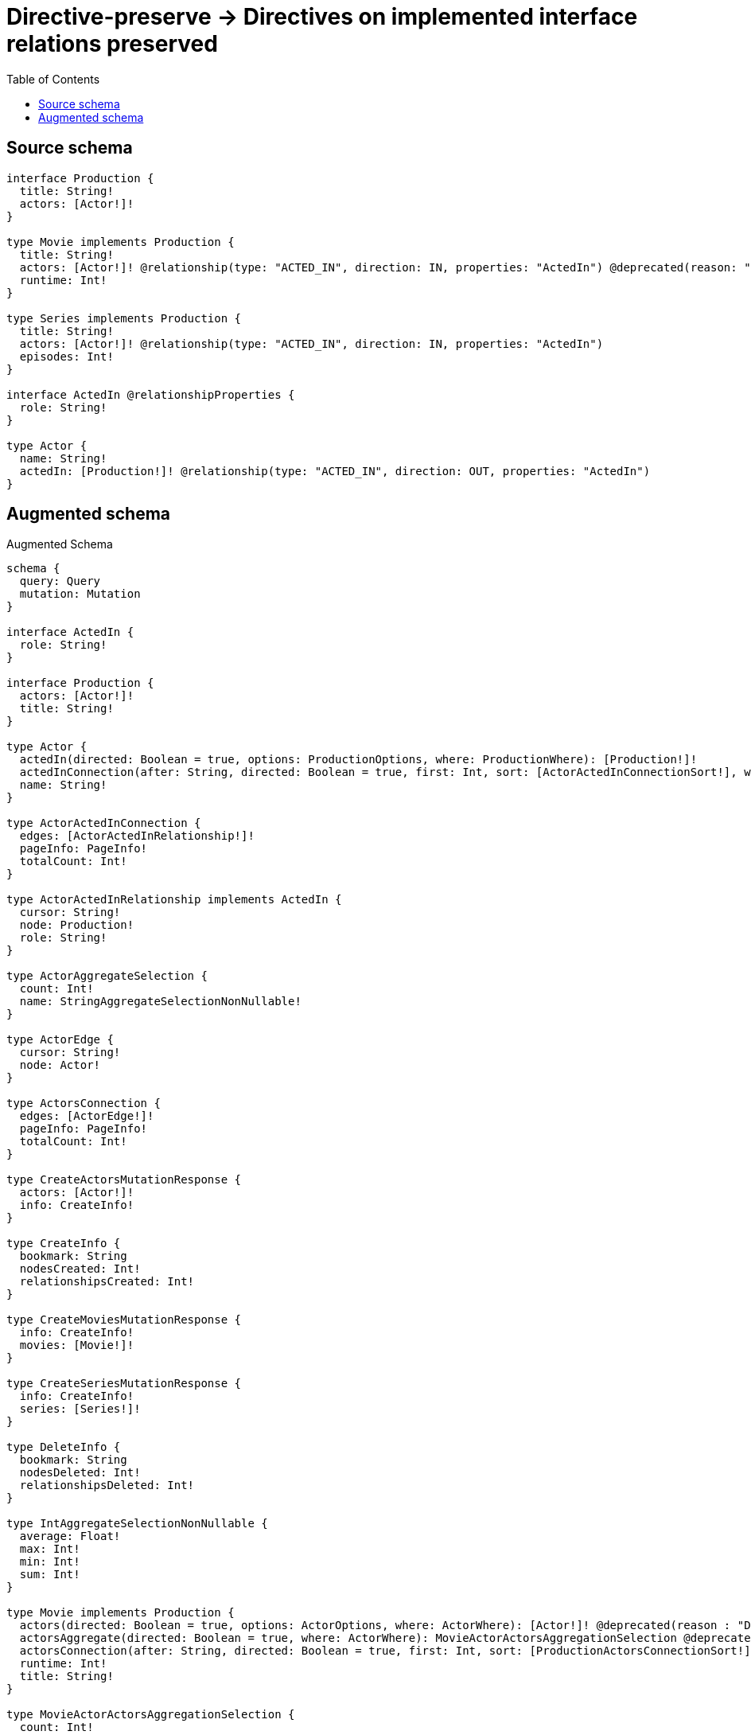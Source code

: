 :toc:

= Directive-preserve -> Directives on implemented interface relations preserved

== Source schema

[source,graphql,schema=true]
----
interface Production {
  title: String!
  actors: [Actor!]!
}

type Movie implements Production {
  title: String!
  actors: [Actor!]! @relationship(type: "ACTED_IN", direction: IN, properties: "ActedIn") @deprecated(reason: "Do not use")
  runtime: Int!
}

type Series implements Production {
  title: String!
  actors: [Actor!]! @relationship(type: "ACTED_IN", direction: IN, properties: "ActedIn")
  episodes: Int!
}

interface ActedIn @relationshipProperties {
  role: String!
}

type Actor {
  name: String!
  actedIn: [Production!]! @relationship(type: "ACTED_IN", direction: OUT, properties: "ActedIn")
}
----

== Augmented schema

.Augmented Schema
[source,graphql]
----
schema {
  query: Query
  mutation: Mutation
}

interface ActedIn {
  role: String!
}

interface Production {
  actors: [Actor!]!
  title: String!
}

type Actor {
  actedIn(directed: Boolean = true, options: ProductionOptions, where: ProductionWhere): [Production!]!
  actedInConnection(after: String, directed: Boolean = true, first: Int, sort: [ActorActedInConnectionSort!], where: ActorActedInConnectionWhere): ActorActedInConnection!
  name: String!
}

type ActorActedInConnection {
  edges: [ActorActedInRelationship!]!
  pageInfo: PageInfo!
  totalCount: Int!
}

type ActorActedInRelationship implements ActedIn {
  cursor: String!
  node: Production!
  role: String!
}

type ActorAggregateSelection {
  count: Int!
  name: StringAggregateSelectionNonNullable!
}

type ActorEdge {
  cursor: String!
  node: Actor!
}

type ActorsConnection {
  edges: [ActorEdge!]!
  pageInfo: PageInfo!
  totalCount: Int!
}

type CreateActorsMutationResponse {
  actors: [Actor!]!
  info: CreateInfo!
}

type CreateInfo {
  bookmark: String
  nodesCreated: Int!
  relationshipsCreated: Int!
}

type CreateMoviesMutationResponse {
  info: CreateInfo!
  movies: [Movie!]!
}

type CreateSeriesMutationResponse {
  info: CreateInfo!
  series: [Series!]!
}

type DeleteInfo {
  bookmark: String
  nodesDeleted: Int!
  relationshipsDeleted: Int!
}

type IntAggregateSelectionNonNullable {
  average: Float!
  max: Int!
  min: Int!
  sum: Int!
}

type Movie implements Production {
  actors(directed: Boolean = true, options: ActorOptions, where: ActorWhere): [Actor!]! @deprecated(reason : "Do not use")
  actorsAggregate(directed: Boolean = true, where: ActorWhere): MovieActorActorsAggregationSelection @deprecated(reason : "Do not use")
  actorsConnection(after: String, directed: Boolean = true, first: Int, sort: [ProductionActorsConnectionSort!], where: ProductionActorsConnectionWhere): ProductionActorsConnection! @deprecated(reason : "Do not use")
  runtime: Int!
  title: String!
}

type MovieActorActorsAggregationSelection {
  count: Int!
  edge: MovieActorActorsEdgeAggregateSelection
  node: MovieActorActorsNodeAggregateSelection
}

type MovieActorActorsEdgeAggregateSelection {
  role: StringAggregateSelectionNonNullable!
}

type MovieActorActorsNodeAggregateSelection {
  name: StringAggregateSelectionNonNullable!
}

type MovieAggregateSelection {
  count: Int!
  runtime: IntAggregateSelectionNonNullable!
  title: StringAggregateSelectionNonNullable!
}

type MovieEdge {
  cursor: String!
  node: Movie!
}

type MoviesConnection {
  edges: [MovieEdge!]!
  pageInfo: PageInfo!
  totalCount: Int!
}

type Mutation {
  createActors(input: [ActorCreateInput!]!): CreateActorsMutationResponse!
  createMovies(input: [MovieCreateInput!]!): CreateMoviesMutationResponse!
  createSeries(input: [SeriesCreateInput!]!): CreateSeriesMutationResponse!
  deleteActors(delete: ActorDeleteInput, where: ActorWhere): DeleteInfo!
  deleteMovies(delete: MovieDeleteInput, where: MovieWhere): DeleteInfo!
  deleteSeries(delete: SeriesDeleteInput, where: SeriesWhere): DeleteInfo!
  updateActors(connect: ActorConnectInput, create: ActorRelationInput, delete: ActorDeleteInput, disconnect: ActorDisconnectInput, update: ActorUpdateInput, where: ActorWhere): UpdateActorsMutationResponse!
  updateMovies(connect: MovieConnectInput, create: MovieRelationInput, delete: MovieDeleteInput, disconnect: MovieDisconnectInput, update: MovieUpdateInput, where: MovieWhere): UpdateMoviesMutationResponse!
  updateSeries(connect: SeriesConnectInput, create: SeriesRelationInput, delete: SeriesDeleteInput, disconnect: SeriesDisconnectInput, update: SeriesUpdateInput, where: SeriesWhere): UpdateSeriesMutationResponse!
}

"Pagination information (Relay)"
type PageInfo {
  endCursor: String
  hasNextPage: Boolean!
  hasPreviousPage: Boolean!
  startCursor: String
}

type ProductionActorsConnection {
  edges: [ProductionActorsRelationship!]!
  pageInfo: PageInfo!
  totalCount: Int!
}

type ProductionActorsRelationship implements ActedIn {
  cursor: String!
  node: Actor!
  role: String!
}

type Query {
  actors(options: ActorOptions, where: ActorWhere): [Actor!]!
  actorsAggregate(where: ActorWhere): ActorAggregateSelection!
  actorsConnection(after: String, first: Int, sort: [ActorSort], where: ActorWhere): ActorsConnection!
  movies(options: MovieOptions, where: MovieWhere): [Movie!]!
  moviesAggregate(where: MovieWhere): MovieAggregateSelection!
  moviesConnection(after: String, first: Int, sort: [MovieSort], where: MovieWhere): MoviesConnection!
  series(options: SeriesOptions, where: SeriesWhere): [Series!]!
  seriesAggregate(where: SeriesWhere): SeriesAggregateSelection!
  seriesConnection(after: String, first: Int, sort: [SeriesSort], where: SeriesWhere): SeriesConnection!
}

type Series implements Production {
  actors(directed: Boolean = true, options: ActorOptions, where: ActorWhere): [Actor!]!
  actorsAggregate(directed: Boolean = true, where: ActorWhere): SeriesActorActorsAggregationSelection
  actorsConnection(after: String, directed: Boolean = true, first: Int, sort: [ProductionActorsConnectionSort!], where: ProductionActorsConnectionWhere): ProductionActorsConnection!
  episodes: Int!
  title: String!
}

type SeriesActorActorsAggregationSelection {
  count: Int!
  edge: SeriesActorActorsEdgeAggregateSelection
  node: SeriesActorActorsNodeAggregateSelection
}

type SeriesActorActorsEdgeAggregateSelection {
  role: StringAggregateSelectionNonNullable!
}

type SeriesActorActorsNodeAggregateSelection {
  name: StringAggregateSelectionNonNullable!
}

type SeriesAggregateSelection {
  count: Int!
  episodes: IntAggregateSelectionNonNullable!
  title: StringAggregateSelectionNonNullable!
}

type SeriesConnection {
  edges: [SeriesEdge!]!
  pageInfo: PageInfo!
  totalCount: Int!
}

type SeriesEdge {
  cursor: String!
  node: Series!
}

type StringAggregateSelectionNonNullable {
  longest: String!
  shortest: String!
}

type UpdateActorsMutationResponse {
  actors: [Actor!]!
  info: UpdateInfo!
}

type UpdateInfo {
  bookmark: String
  nodesCreated: Int!
  nodesDeleted: Int!
  relationshipsCreated: Int!
  relationshipsDeleted: Int!
}

type UpdateMoviesMutationResponse {
  info: UpdateInfo!
  movies: [Movie!]!
}

type UpdateSeriesMutationResponse {
  info: UpdateInfo!
  series: [Series!]!
}

enum SortDirection {
  "Sort by field values in ascending order."
  ASC
  "Sort by field values in descending order."
  DESC
}

input ActedInCreateInput {
  role: String!
}

input ActedInSort {
  role: SortDirection
}

input ActedInUpdateInput {
  role: String
}

input ActedInWhere {
  AND: [ActedInWhere!]
  OR: [ActedInWhere!]
  role: String
  role_CONTAINS: String
  role_ENDS_WITH: String
  role_IN: [String!]
  role_NOT: String
  role_NOT_CONTAINS: String
  role_NOT_ENDS_WITH: String
  role_NOT_IN: [String!]
  role_NOT_STARTS_WITH: String
  role_STARTS_WITH: String
}

input ActorActedInConnectFieldInput {
  connect: ProductionConnectInput
  edge: ActedInCreateInput!
  where: ProductionConnectWhere
}

input ActorActedInConnectionSort {
  edge: ActedInSort
  node: ProductionSort
}

input ActorActedInConnectionWhere {
  AND: [ActorActedInConnectionWhere!]
  OR: [ActorActedInConnectionWhere!]
  edge: ActedInWhere
  edge_NOT: ActedInWhere
  node: ProductionWhere
  node_NOT: ProductionWhere
}

input ActorActedInCreateFieldInput {
  edge: ActedInCreateInput!
  node: ProductionCreateInput!
}

input ActorActedInDeleteFieldInput {
  delete: ProductionDeleteInput
  where: ActorActedInConnectionWhere
}

input ActorActedInDisconnectFieldInput {
  disconnect: ProductionDisconnectInput
  where: ActorActedInConnectionWhere
}

input ActorActedInFieldInput {
  connect: [ActorActedInConnectFieldInput!]
  create: [ActorActedInCreateFieldInput!]
}

input ActorActedInUpdateConnectionInput {
  edge: ActedInUpdateInput
  node: ProductionUpdateInput
}

input ActorActedInUpdateFieldInput {
  connect: [ActorActedInConnectFieldInput!]
  create: [ActorActedInCreateFieldInput!]
  delete: [ActorActedInDeleteFieldInput!]
  disconnect: [ActorActedInDisconnectFieldInput!]
  update: ActorActedInUpdateConnectionInput
  where: ActorActedInConnectionWhere
}

input ActorConnectInput {
  actedIn: [ActorActedInConnectFieldInput!]
}

input ActorConnectWhere {
  node: ActorWhere!
}

input ActorCreateInput {
  actedIn: ActorActedInFieldInput
  name: String!
}

input ActorDeleteInput {
  actedIn: [ActorActedInDeleteFieldInput!]
}

input ActorDisconnectInput {
  actedIn: [ActorActedInDisconnectFieldInput!]
}

input ActorOptions {
  limit: Int
  offset: Int
  "Specify one or more ActorSort objects to sort Actors by. The sorts will be applied in the order in which they are arranged in the array."
  sort: [ActorSort!]
}

input ActorRelationInput {
  actedIn: [ActorActedInCreateFieldInput!]
}

"Fields to sort Actors by. The order in which sorts are applied is not guaranteed when specifying many fields in one ActorSort object."
input ActorSort {
  name: SortDirection
}

input ActorUpdateInput {
  actedIn: [ActorActedInUpdateFieldInput!]
  name: String
}

input ActorWhere {
  AND: [ActorWhere!]
  OR: [ActorWhere!]
  actedInConnection: ActorActedInConnectionWhere @deprecated(reason : "Use `actedInConnection_SOME` instead.")
  actedInConnection_ALL: ActorActedInConnectionWhere
  actedInConnection_NONE: ActorActedInConnectionWhere
  actedInConnection_NOT: ActorActedInConnectionWhere @deprecated(reason : "Use `actedInConnection_NONE` instead.")
  actedInConnection_SINGLE: ActorActedInConnectionWhere
  actedInConnection_SOME: ActorActedInConnectionWhere
  name: String
  name_CONTAINS: String
  name_ENDS_WITH: String
  name_IN: [String!]
  name_NOT: String
  name_NOT_CONTAINS: String
  name_NOT_ENDS_WITH: String
  name_NOT_IN: [String!]
  name_NOT_STARTS_WITH: String
  name_STARTS_WITH: String
}

input MovieActorsAggregateInput {
  AND: [MovieActorsAggregateInput!]
  OR: [MovieActorsAggregateInput!]
  count: Int
  count_GT: Int
  count_GTE: Int
  count_LT: Int
  count_LTE: Int
  edge: MovieActorsEdgeAggregationWhereInput
  node: MovieActorsNodeAggregationWhereInput
}

input MovieActorsEdgeAggregationWhereInput {
  AND: [MovieActorsEdgeAggregationWhereInput!]
  OR: [MovieActorsEdgeAggregationWhereInput!]
  role_AVERAGE_EQUAL: Float
  role_AVERAGE_GT: Float
  role_AVERAGE_GTE: Float
  role_AVERAGE_LT: Float
  role_AVERAGE_LTE: Float
  role_EQUAL: String
  role_GT: Int
  role_GTE: Int
  role_LONGEST_EQUAL: Int
  role_LONGEST_GT: Int
  role_LONGEST_GTE: Int
  role_LONGEST_LT: Int
  role_LONGEST_LTE: Int
  role_LT: Int
  role_LTE: Int
  role_SHORTEST_EQUAL: Int
  role_SHORTEST_GT: Int
  role_SHORTEST_GTE: Int
  role_SHORTEST_LT: Int
  role_SHORTEST_LTE: Int
}

input MovieActorsNodeAggregationWhereInput {
  AND: [MovieActorsNodeAggregationWhereInput!]
  OR: [MovieActorsNodeAggregationWhereInput!]
  name_AVERAGE_EQUAL: Float
  name_AVERAGE_GT: Float
  name_AVERAGE_GTE: Float
  name_AVERAGE_LT: Float
  name_AVERAGE_LTE: Float
  name_EQUAL: String
  name_GT: Int
  name_GTE: Int
  name_LONGEST_EQUAL: Int
  name_LONGEST_GT: Int
  name_LONGEST_GTE: Int
  name_LONGEST_LT: Int
  name_LONGEST_LTE: Int
  name_LT: Int
  name_LTE: Int
  name_SHORTEST_EQUAL: Int
  name_SHORTEST_GT: Int
  name_SHORTEST_GTE: Int
  name_SHORTEST_LT: Int
  name_SHORTEST_LTE: Int
}

input MovieConnectInput {
  actors: [ProductionActorsConnectFieldInput!] @deprecated(reason : "Do not use")
}

input MovieCreateInput {
  actors: ProductionActorsFieldInput @deprecated(reason : "Do not use")
  runtime: Int!
  title: String!
}

input MovieDeleteInput {
  actors: [ProductionActorsDeleteFieldInput!] @deprecated(reason : "Do not use")
}

input MovieDisconnectInput {
  actors: [ProductionActorsDisconnectFieldInput!] @deprecated(reason : "Do not use")
}

input MovieOptions {
  limit: Int
  offset: Int
  "Specify one or more MovieSort objects to sort Movies by. The sorts will be applied in the order in which they are arranged in the array."
  sort: [MovieSort!]
}

input MovieRelationInput {
  actors: [ProductionActorsCreateFieldInput!] @deprecated(reason : "Do not use")
}

"Fields to sort Movies by. The order in which sorts are applied is not guaranteed when specifying many fields in one MovieSort object."
input MovieSort {
  runtime: SortDirection
  title: SortDirection
}

input MovieUpdateInput {
  actors: [ProductionActorsUpdateFieldInput!] @deprecated(reason : "Do not use")
  runtime: Int
  runtime_DECREMENT: Int
  runtime_INCREMENT: Int
  title: String
}

input MovieWhere {
  AND: [MovieWhere!]
  OR: [MovieWhere!]
  actors: ActorWhere @deprecated(reason : "Use `actors_SOME` instead.")
  actorsAggregate: MovieActorsAggregateInput @deprecated(reason : "Do not use")
  actorsConnection: ProductionActorsConnectionWhere @deprecated(reason : "Use `actorsConnection_SOME` instead.")
  actorsConnection_ALL: ProductionActorsConnectionWhere @deprecated(reason : "Do not use")
  actorsConnection_NONE: ProductionActorsConnectionWhere @deprecated(reason : "Do not use")
  actorsConnection_NOT: ProductionActorsConnectionWhere @deprecated(reason : "Use `actorsConnection_NONE` instead.")
  actorsConnection_SINGLE: ProductionActorsConnectionWhere @deprecated(reason : "Do not use")
  actorsConnection_SOME: ProductionActorsConnectionWhere @deprecated(reason : "Do not use")
  "Return Movies where all of the related Actors match this filter"
  actors_ALL: ActorWhere @deprecated(reason : "Do not use")
  "Return Movies where none of the related Actors match this filter"
  actors_NONE: ActorWhere @deprecated(reason : "Do not use")
  actors_NOT: ActorWhere @deprecated(reason : "Use `actors_NONE` instead.")
  "Return Movies where one of the related Actors match this filter"
  actors_SINGLE: ActorWhere @deprecated(reason : "Do not use")
  "Return Movies where some of the related Actors match this filter"
  actors_SOME: ActorWhere @deprecated(reason : "Do not use")
  runtime: Int
  runtime_GT: Int
  runtime_GTE: Int
  runtime_IN: [Int!]
  runtime_LT: Int
  runtime_LTE: Int
  runtime_NOT: Int
  runtime_NOT_IN: [Int!]
  title: String
  title_CONTAINS: String
  title_ENDS_WITH: String
  title_IN: [String!]
  title_NOT: String
  title_NOT_CONTAINS: String
  title_NOT_ENDS_WITH: String
  title_NOT_IN: [String!]
  title_NOT_STARTS_WITH: String
  title_STARTS_WITH: String
}

input ProductionActorsConnectFieldInput {
  connect: [ActorConnectInput!]
  edge: ActedInCreateInput!
  where: ActorConnectWhere
}

input ProductionActorsConnectionSort {
  edge: ActedInSort
  node: ActorSort
}

input ProductionActorsConnectionWhere {
  AND: [ProductionActorsConnectionWhere!]
  OR: [ProductionActorsConnectionWhere!]
  edge: ActedInWhere
  edge_NOT: ActedInWhere
  node: ActorWhere
  node_NOT: ActorWhere
}

input ProductionActorsCreateFieldInput {
  edge: ActedInCreateInput!
  node: ActorCreateInput!
}

input ProductionActorsDeleteFieldInput {
  delete: ActorDeleteInput
  where: ProductionActorsConnectionWhere
}

input ProductionActorsDisconnectFieldInput {
  disconnect: ActorDisconnectInput
  where: ProductionActorsConnectionWhere
}

input ProductionActorsFieldInput {
  connect: [ProductionActorsConnectFieldInput!]
  create: [ProductionActorsCreateFieldInput!]
}

input ProductionActorsUpdateConnectionInput {
  edge: ActedInUpdateInput
  node: ActorUpdateInput
}

input ProductionActorsUpdateFieldInput {
  connect: [ProductionActorsConnectFieldInput!]
  create: [ProductionActorsCreateFieldInput!]
  delete: [ProductionActorsDeleteFieldInput!]
  disconnect: [ProductionActorsDisconnectFieldInput!]
  update: ProductionActorsUpdateConnectionInput
  where: ProductionActorsConnectionWhere
}

input ProductionConnectInput {
  _on: ProductionImplementationsConnectInput
}

input ProductionConnectWhere {
  node: ProductionWhere!
}

input ProductionCreateInput {
  Movie: MovieCreateInput
  Series: SeriesCreateInput
}

input ProductionDeleteInput {
  _on: ProductionImplementationsDeleteInput
}

input ProductionDisconnectInput {
  _on: ProductionImplementationsDisconnectInput
}

input ProductionImplementationsConnectInput {
  Movie: [MovieConnectInput!]
  Series: [SeriesConnectInput!]
}

input ProductionImplementationsDeleteInput {
  Movie: [MovieDeleteInput!]
  Series: [SeriesDeleteInput!]
}

input ProductionImplementationsDisconnectInput {
  Movie: [MovieDisconnectInput!]
  Series: [SeriesDisconnectInput!]
}

input ProductionImplementationsUpdateInput {
  Movie: MovieUpdateInput
  Series: SeriesUpdateInput
}

input ProductionImplementationsWhere {
  Movie: MovieWhere
  Series: SeriesWhere
}

input ProductionOptions {
  limit: Int
  offset: Int
  "Specify one or more ProductionSort objects to sort Productions by. The sorts will be applied in the order in which they are arranged in the array."
  sort: [ProductionSort]
}

"Fields to sort Productions by. The order in which sorts are applied is not guaranteed when specifying many fields in one ProductionSort object."
input ProductionSort {
  title: SortDirection
}

input ProductionUpdateInput {
  _on: ProductionImplementationsUpdateInput
  title: String
}

input ProductionWhere {
  _on: ProductionImplementationsWhere
  title: String
  title_CONTAINS: String
  title_ENDS_WITH: String
  title_IN: [String!]
  title_NOT: String
  title_NOT_CONTAINS: String
  title_NOT_ENDS_WITH: String
  title_NOT_IN: [String!]
  title_NOT_STARTS_WITH: String
  title_STARTS_WITH: String
}

input SeriesActorsAggregateInput {
  AND: [SeriesActorsAggregateInput!]
  OR: [SeriesActorsAggregateInput!]
  count: Int
  count_GT: Int
  count_GTE: Int
  count_LT: Int
  count_LTE: Int
  edge: SeriesActorsEdgeAggregationWhereInput
  node: SeriesActorsNodeAggregationWhereInput
}

input SeriesActorsEdgeAggregationWhereInput {
  AND: [SeriesActorsEdgeAggregationWhereInput!]
  OR: [SeriesActorsEdgeAggregationWhereInput!]
  role_AVERAGE_EQUAL: Float
  role_AVERAGE_GT: Float
  role_AVERAGE_GTE: Float
  role_AVERAGE_LT: Float
  role_AVERAGE_LTE: Float
  role_EQUAL: String
  role_GT: Int
  role_GTE: Int
  role_LONGEST_EQUAL: Int
  role_LONGEST_GT: Int
  role_LONGEST_GTE: Int
  role_LONGEST_LT: Int
  role_LONGEST_LTE: Int
  role_LT: Int
  role_LTE: Int
  role_SHORTEST_EQUAL: Int
  role_SHORTEST_GT: Int
  role_SHORTEST_GTE: Int
  role_SHORTEST_LT: Int
  role_SHORTEST_LTE: Int
}

input SeriesActorsNodeAggregationWhereInput {
  AND: [SeriesActorsNodeAggregationWhereInput!]
  OR: [SeriesActorsNodeAggregationWhereInput!]
  name_AVERAGE_EQUAL: Float
  name_AVERAGE_GT: Float
  name_AVERAGE_GTE: Float
  name_AVERAGE_LT: Float
  name_AVERAGE_LTE: Float
  name_EQUAL: String
  name_GT: Int
  name_GTE: Int
  name_LONGEST_EQUAL: Int
  name_LONGEST_GT: Int
  name_LONGEST_GTE: Int
  name_LONGEST_LT: Int
  name_LONGEST_LTE: Int
  name_LT: Int
  name_LTE: Int
  name_SHORTEST_EQUAL: Int
  name_SHORTEST_GT: Int
  name_SHORTEST_GTE: Int
  name_SHORTEST_LT: Int
  name_SHORTEST_LTE: Int
}

input SeriesConnectInput {
  actors: [ProductionActorsConnectFieldInput!]
}

input SeriesCreateInput {
  actors: ProductionActorsFieldInput
  episodes: Int!
  title: String!
}

input SeriesDeleteInput {
  actors: [ProductionActorsDeleteFieldInput!]
}

input SeriesDisconnectInput {
  actors: [ProductionActorsDisconnectFieldInput!]
}

input SeriesOptions {
  limit: Int
  offset: Int
  "Specify one or more SeriesSort objects to sort Series by. The sorts will be applied in the order in which they are arranged in the array."
  sort: [SeriesSort!]
}

input SeriesRelationInput {
  actors: [ProductionActorsCreateFieldInput!]
}

"Fields to sort Series by. The order in which sorts are applied is not guaranteed when specifying many fields in one SeriesSort object."
input SeriesSort {
  episodes: SortDirection
  title: SortDirection
}

input SeriesUpdateInput {
  actors: [ProductionActorsUpdateFieldInput!]
  episodes: Int
  episodes_DECREMENT: Int
  episodes_INCREMENT: Int
  title: String
}

input SeriesWhere {
  AND: [SeriesWhere!]
  OR: [SeriesWhere!]
  actors: ActorWhere @deprecated(reason : "Use `actors_SOME` instead.")
  actorsAggregate: SeriesActorsAggregateInput
  actorsConnection: ProductionActorsConnectionWhere @deprecated(reason : "Use `actorsConnection_SOME` instead.")
  actorsConnection_ALL: ProductionActorsConnectionWhere
  actorsConnection_NONE: ProductionActorsConnectionWhere
  actorsConnection_NOT: ProductionActorsConnectionWhere @deprecated(reason : "Use `actorsConnection_NONE` instead.")
  actorsConnection_SINGLE: ProductionActorsConnectionWhere
  actorsConnection_SOME: ProductionActorsConnectionWhere
  "Return Series where all of the related Actors match this filter"
  actors_ALL: ActorWhere
  "Return Series where none of the related Actors match this filter"
  actors_NONE: ActorWhere
  actors_NOT: ActorWhere @deprecated(reason : "Use `actors_NONE` instead.")
  "Return Series where one of the related Actors match this filter"
  actors_SINGLE: ActorWhere
  "Return Series where some of the related Actors match this filter"
  actors_SOME: ActorWhere
  episodes: Int
  episodes_GT: Int
  episodes_GTE: Int
  episodes_IN: [Int!]
  episodes_LT: Int
  episodes_LTE: Int
  episodes_NOT: Int
  episodes_NOT_IN: [Int!]
  title: String
  title_CONTAINS: String
  title_ENDS_WITH: String
  title_IN: [String!]
  title_NOT: String
  title_NOT_CONTAINS: String
  title_NOT_ENDS_WITH: String
  title_NOT_IN: [String!]
  title_NOT_STARTS_WITH: String
  title_STARTS_WITH: String
}

----

'''
